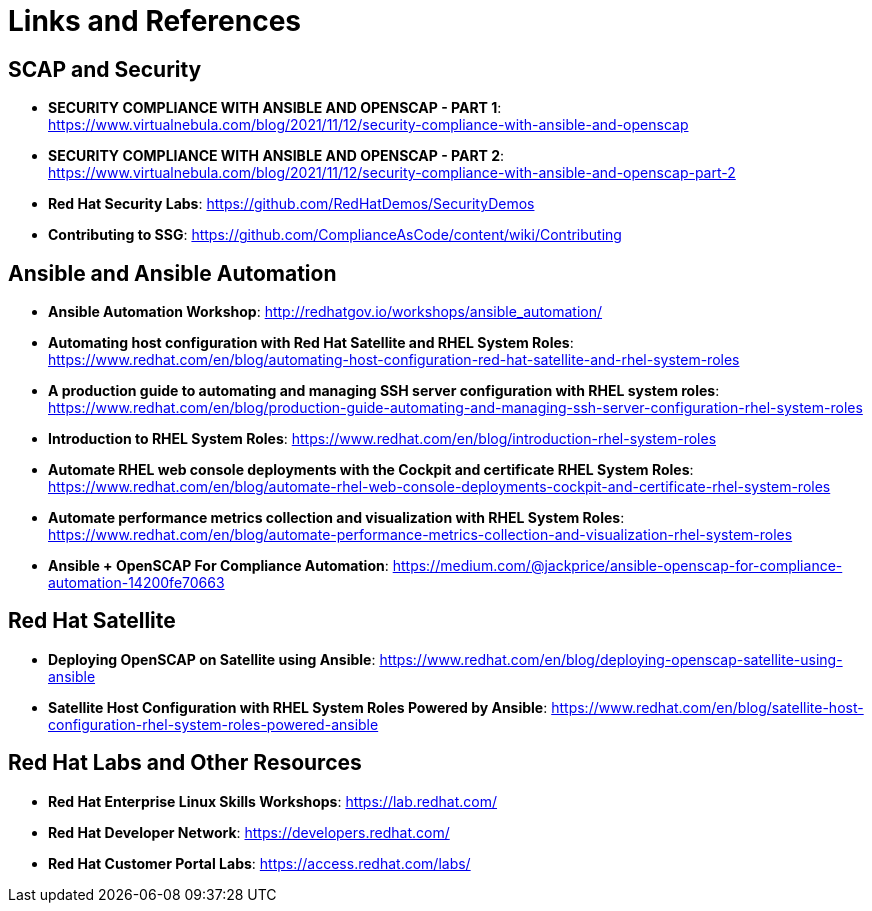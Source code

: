 = Links and References


== SCAP and Security

* *SECURITY COMPLIANCE WITH ANSIBLE AND OPENSCAP - PART 1*: https://www.virtualnebula.com/blog/2021/11/12/security-compliance-with-ansible-and-openscap

* *SECURITY COMPLIANCE WITH ANSIBLE AND OPENSCAP - PART 2*: https://www.virtualnebula.com/blog/2021/11/12/security-compliance-with-ansible-and-openscap-part-2

* *Red Hat Security Labs*: https://github.com/RedHatDemos/SecurityDemos

* *Contributing to SSG*: https://github.com/ComplianceAsCode/content/wiki/Contributing


== Ansible and Ansible Automation

* *Ansible Automation Workshop*: http://redhatgov.io/workshops/ansible_automation/

* *Automating host configuration with Red Hat Satellite and RHEL System Roles*: https://www.redhat.com/en/blog/automating-host-configuration-red-hat-satellite-and-rhel-system-roles

* *A production guide to automating and managing SSH server configuration with RHEL system roles*: https://www.redhat.com/en/blog/production-guide-automating-and-managing-ssh-server-configuration-rhel-system-roles

* *Introduction to RHEL System Roles*: https://www.redhat.com/en/blog/introduction-rhel-system-roles

* *Automate RHEL web console deployments with the Cockpit and certificate RHEL System Roles*: https://www.redhat.com/en/blog/automate-rhel-web-console-deployments-cockpit-and-certificate-rhel-system-roles

* *Automate performance metrics collection and visualization with RHEL System Roles*: https://www.redhat.com/en/blog/automate-performance-metrics-collection-and-visualization-rhel-system-roles

* *Ansible + OpenSCAP For Compliance Automation*: https://medium.com/@jackprice/ansible-openscap-for-compliance-automation-14200fe70663

== Red Hat Satellite

* *Deploying OpenSCAP on Satellite using Ansible*: https://www.redhat.com/en/blog/deploying-openscap-satellite-using-ansible

* *Satellite Host Configuration with RHEL System Roles Powered by Ansible*: https://www.redhat.com/en/blog/satellite-host-configuration-rhel-system-roles-powered-ansible

== Red Hat Labs and Other Resources

* *Red Hat Enterprise Linux Skills Workshops*: https://lab.redhat.com/

* *Red Hat Developer Network*: https://developers.redhat.com/

* *Red Hat Customer Portal Labs*: https://access.redhat.com/labs/

